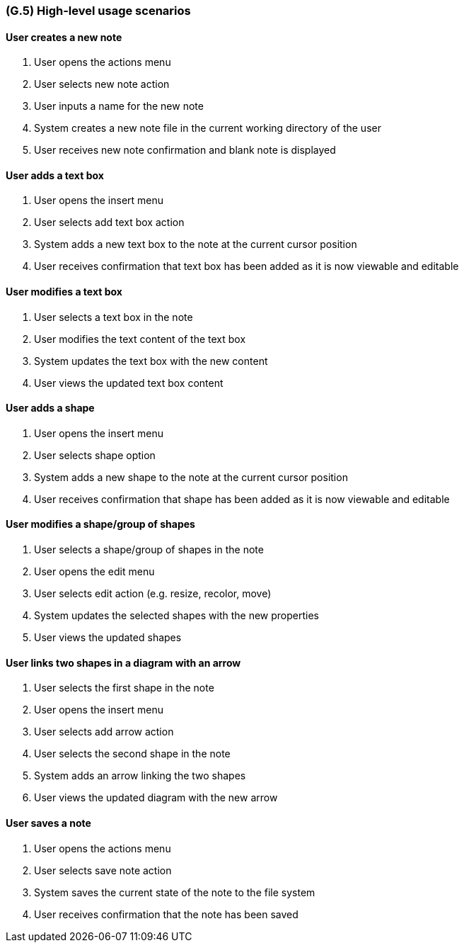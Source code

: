 [#g5,reftext=G.5]
=== (G.5) High-level usage scenarios

ifdef::env-draft[]
TIP: _Fundamental usage paths through the system. It presents the main scenarios (use cases) that the system should cover. The scenarios chosen for appearing here, in the Goals book, should only be the **main usage patterns**, without details such as special and erroneous cases; they should be stated in user terms only, independently of the system's structure. Detailed usage scenarios, taking into account system details and special cases, will appear in the System book (<<s4>>)._  <<BM22>>
endif::[]

==== User creates a new note

1. User opens the actions menu
2. User selects new note action
3. User inputs a name for the new note
4. System creates a new note file in the current working directory of the user
5. User receives new note confirmation and blank note is displayed

==== User adds a text box
1. User opens the insert menu
2. User selects add text box action
3. System adds a new text box to the note at the current cursor position
4. User receives confirmation that text box has been added as it is now
   viewable and editable

==== User modifies a text box
1. User selects a text box in the note
2. User modifies the text content of the text box
3. System updates the text box with the new content
4. User views the updated text box content

==== User adds a shape
1. User opens the insert menu
2. User selects shape option
3. System adds a new shape to the note at the current cursor position
4. User receives confirmation that shape has been added as it is now
   viewable and editable

==== User modifies a shape/group of shapes
1. User selects a shape/group of shapes in the note
2. User opens the edit menu
3. User selects edit action (e.g. resize, recolor, move)
4. System updates the selected shapes with the new properties
5. User views the updated shapes

==== User links two shapes in a diagram with an arrow
1. User selects the first shape in the note
2. User opens the insert menu
3. User selects add arrow action
4. User selects the second shape in the note
5. System adds an arrow linking the two shapes
6. User views the updated diagram with the new arrow

==== User saves a note
1. User opens the actions menu
2. User selects save note action
3. System saves the current state of the note to the file system
4. User receives confirmation that the note has been saved

